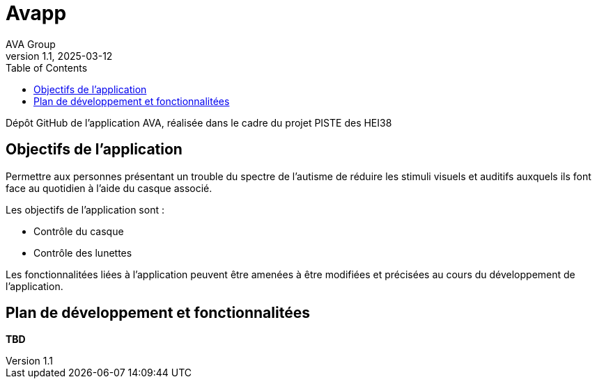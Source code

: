 = Avapp
AVA Group
v1.1, 2025-03-12
:doctype: article
:toc: left

Dépôt GitHub de l'application AVA, réalisée dans le cadre du projet PISTE des HEI38

== Objectifs de l'application

Permettre aux personnes présentant un trouble du spectre de l'autisme de réduire les stimuli visuels et auditifs auxquels ils font face au quotidien à l'aide du casque associé.

Les objectifs de l'application sont :

* Contrôle du casque
* Contrôle des lunettes

Les fonctionnalitées liées à l'application peuvent être amenées à être modifiées et précisées au cours du développement de l'application.

== Plan de développement et fonctionnalitées

**TBD**
